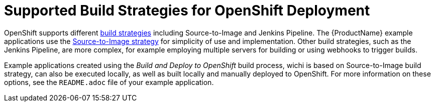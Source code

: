 [id='supported-build-strategies-for-openshift-deployment']
= Supported Build Strategies for OpenShift Deployment

OpenShift supports different link:https://docs.openshift.com/online/dev_guide/builds/index.html[build strategies] including Source-to-Image and Jenkins Pipeline. The {ProductName} example applications use the link:https://docs.openshift.com/online/architecture/core_concepts/builds_and_image_streams.html#source-build[Source-to-Image strategy] for simplicity of use and implementation. Other build strategies, such as the Jenkins Pipeline, are more complex, for example employing multiple servers for building or using webhooks to trigger builds.

Example applications created using the _Build and Deploy to OpenShift_ build process, wichi is based on Source-to-Image build strategy, can also be executed locally, as well as built locally and manually deployed to OpenShift. For more information on these options, see the `README.adoc` file of your example application.

